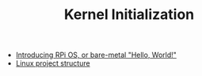#+TITLE: Kernel Initialization 
#+HTML_HEAD: <link rel="stylesheet" type="text/css" href="../css/main.css" />
#+HTML_LINK_HOME: ../rpios.html
#+OPTIONS: num:nil timestamp:nil ^:nil

+ [[file:introduction.org][Introducing RPi OS, or bare-metal "Hello, World!"]]
+ [[file:linux.org][Linux project structure]]
